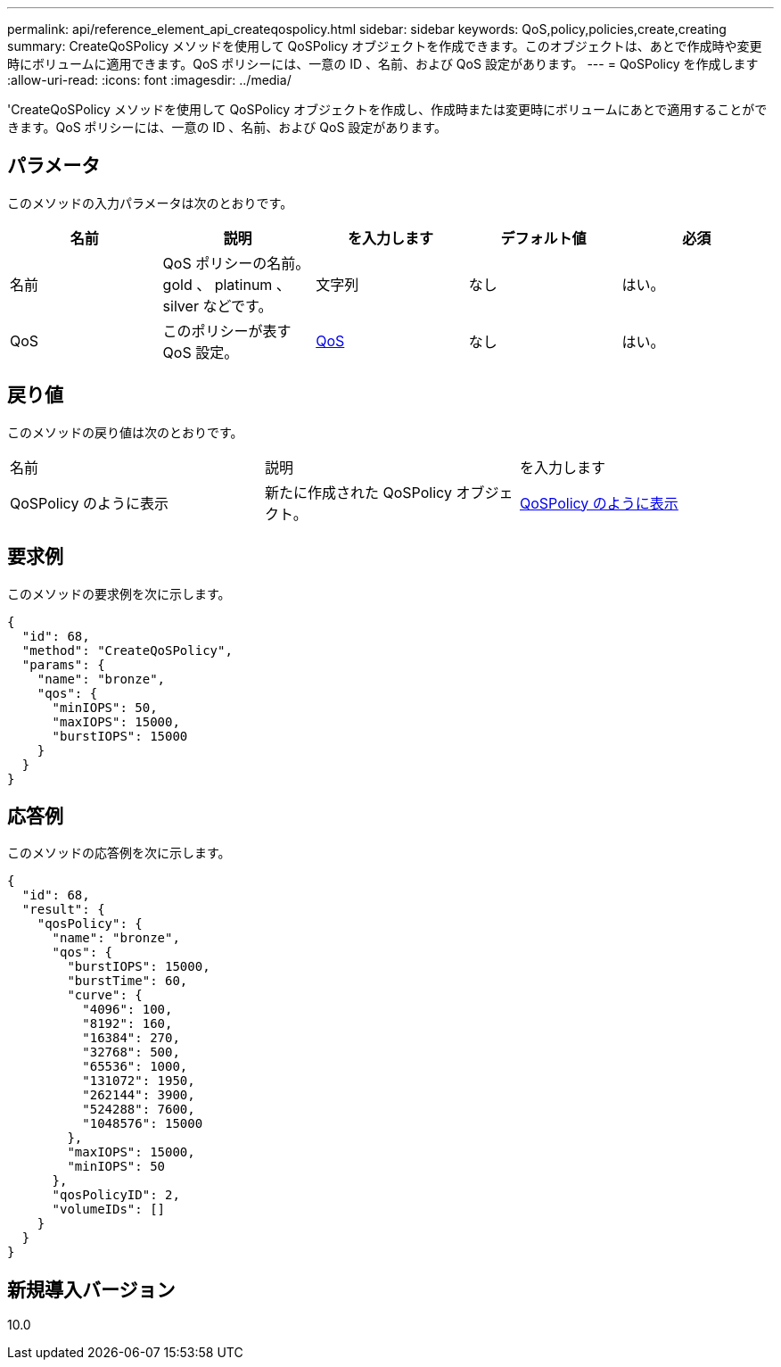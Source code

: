 ---
permalink: api/reference_element_api_createqospolicy.html 
sidebar: sidebar 
keywords: QoS,policy,policies,create,creating 
summary: CreateQoSPolicy メソッドを使用して QoSPolicy オブジェクトを作成できます。このオブジェクトは、あとで作成時や変更時にボリュームに適用できます。QoS ポリシーには、一意の ID 、名前、および QoS 設定があります。 
---
= QoSPolicy を作成します
:allow-uri-read: 
:icons: font
:imagesdir: ../media/


[role="lead"]
'CreateQoSPolicy メソッドを使用して QoSPolicy オブジェクトを作成し、作成時または変更時にボリュームにあとで適用することができます。QoS ポリシーには、一意の ID 、名前、および QoS 設定があります。



== パラメータ

このメソッドの入力パラメータは次のとおりです。

|===
| 名前 | 説明 | を入力します | デフォルト値 | 必須 


 a| 
名前
 a| 
QoS ポリシーの名前。 gold 、 platinum 、 silver などです。
 a| 
文字列
 a| 
なし
 a| 
はい。



 a| 
QoS
 a| 
このポリシーが表す QoS 設定。
 a| 
xref:reference_element_api_qos.adoc[QoS]
 a| 
なし
 a| 
はい。

|===


== 戻り値

このメソッドの戻り値は次のとおりです。

|===


| 名前 | 説明 | を入力します 


 a| 
QoSPolicy のように表示
 a| 
新たに作成された QoSPolicy オブジェクト。
 a| 
xref:reference_element_api_qospolicy.adoc[QoSPolicy のように表示]

|===


== 要求例

このメソッドの要求例を次に示します。

[listing]
----
{
  "id": 68,
  "method": "CreateQoSPolicy",
  "params": {
    "name": "bronze",
    "qos": {
      "minIOPS": 50,
      "maxIOPS": 15000,
      "burstIOPS": 15000
    }
  }
}
----


== 応答例

このメソッドの応答例を次に示します。

[listing]
----
{
  "id": 68,
  "result": {
    "qosPolicy": {
      "name": "bronze",
      "qos": {
        "burstIOPS": 15000,
        "burstTime": 60,
        "curve": {
          "4096": 100,
          "8192": 160,
          "16384": 270,
          "32768": 500,
          "65536": 1000,
          "131072": 1950,
          "262144": 3900,
          "524288": 7600,
          "1048576": 15000
        },
        "maxIOPS": 15000,
        "minIOPS": 50
      },
      "qosPolicyID": 2,
      "volumeIDs": []
    }
  }
}
----


== 新規導入バージョン

10.0
